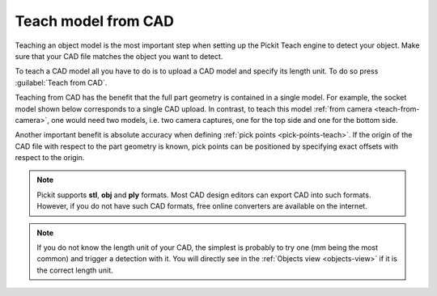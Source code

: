 .. _teach-from-cad:


Teach model from CAD
-----------------------

Teaching an object model is the most important step when setting up
the Pickit Teach engine to detect your object. Make sure that your CAD
file matches the object you want to detect.

To teach a CAD model all you have to do is to upload a CAD model and specify its length unit.
To do so press :guilabel:`Teach from CAD`.

Teaching from CAD has the benefit that the full part geometry is contained in a single model.
For example, the socket model shown below corresponds to a single CAD upload.
In contrast, to teach this model :ref:`from camera <teach-from-camera>`, one would need two models, i.e. two camera captures, one for the top side and one for the bottom side.

.. image:: /assets/images/documentation/detection/teach/teach-from-cad.png

Another important benefit is absolute accuracy when defining :ref:`pick points <pick-points-teach>`.
If the origin of the CAD file with respect to the part geometry is known, pick points can be positioned by specifying exact offsets with respect to the origin.

.. note:: Pickit supports **stl**, **obj** and **ply** formats. Most CAD design editors can export CAD into such formats.
          However, if you do not have such CAD formats, free online converters are available on the internet.

.. note:: If you do not know the length unit of your CAD, the simplest is probably to try one
          (mm being the most common) and trigger a detection with it.
          You will directly see in the :ref:`Objects view <objects-view>` if it is the correct length unit.
